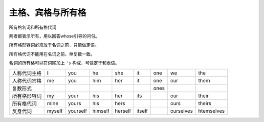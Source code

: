 =====================
主格、宾格与所有格
=====================

所有格名词和所有格代词

两者都表示所有，用以回答whose引导的问句。

所有格形容词必须放于名词之前，只能做定语。

所有格代词不能用在名词之前，单复数一致。

名词的所有格可以在词尾加上 ``'s`` 构成，可做定于和表语。

+--------------+--------+----------+---------+---------+--------+------+-----------+------------+
| 人称代词主格 | I      | you      | he      | she     | it     | one  | we        | the        |
+--------------+--------+----------+---------+---------+--------+------+-----------+------------+
| 人称代词宾格 | me     | you      | him     | her     | it     | one  | our       | them       |
+--------------+--------+----------+---------+---------+--------+------+-----------+------------+
| 复数形式     |        |          |         |         |        | ones |           |            |
+--------------+--------+----------+---------+---------+--------+------+-----------+------------+
| 所有格形容词 | my     | your     | his     | her     | its    |      | our       | their      |
+--------------+--------+----------+---------+---------+--------+------+-----------+------------+
| 所有格代词   | mine   | yours    | his     | hers    |        |      | ours      | theirs     |
+--------------+--------+----------+---------+---------+--------+------+-----------+------------+
| 反身代词     | myself | yourself | himself | herself | itself |      | ourselves | htemselves |
+--------------+--------+----------+---------+---------+--------+------+-----------+------------+